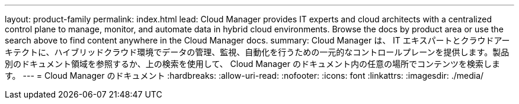 ---
layout: product-family 
permalink: index.html 
lead: Cloud Manager provides IT experts and cloud architects with a centralized control plane to manage, monitor, and automate data in hybrid cloud environments. Browse the docs by product area or use the search above to find content anywhere in the Cloud Manager docs. 
summary: Cloud Manager は、 IT エキスパートとクラウドアーキテクトに、ハイブリッドクラウド環境でデータの管理、監視、自動化を行うための一元的なコントロールプレーンを提供します。製品別のドキュメント領域を参照するか、上の検索を使用して、 Cloud Manager のドキュメント内の任意の場所でコンテンツを検索します。 
---
= Cloud Manager のドキュメント
:hardbreaks:
:allow-uri-read: 
:nofooter: 
:icons: font
:linkattrs: 
:imagesdir: ./media/


